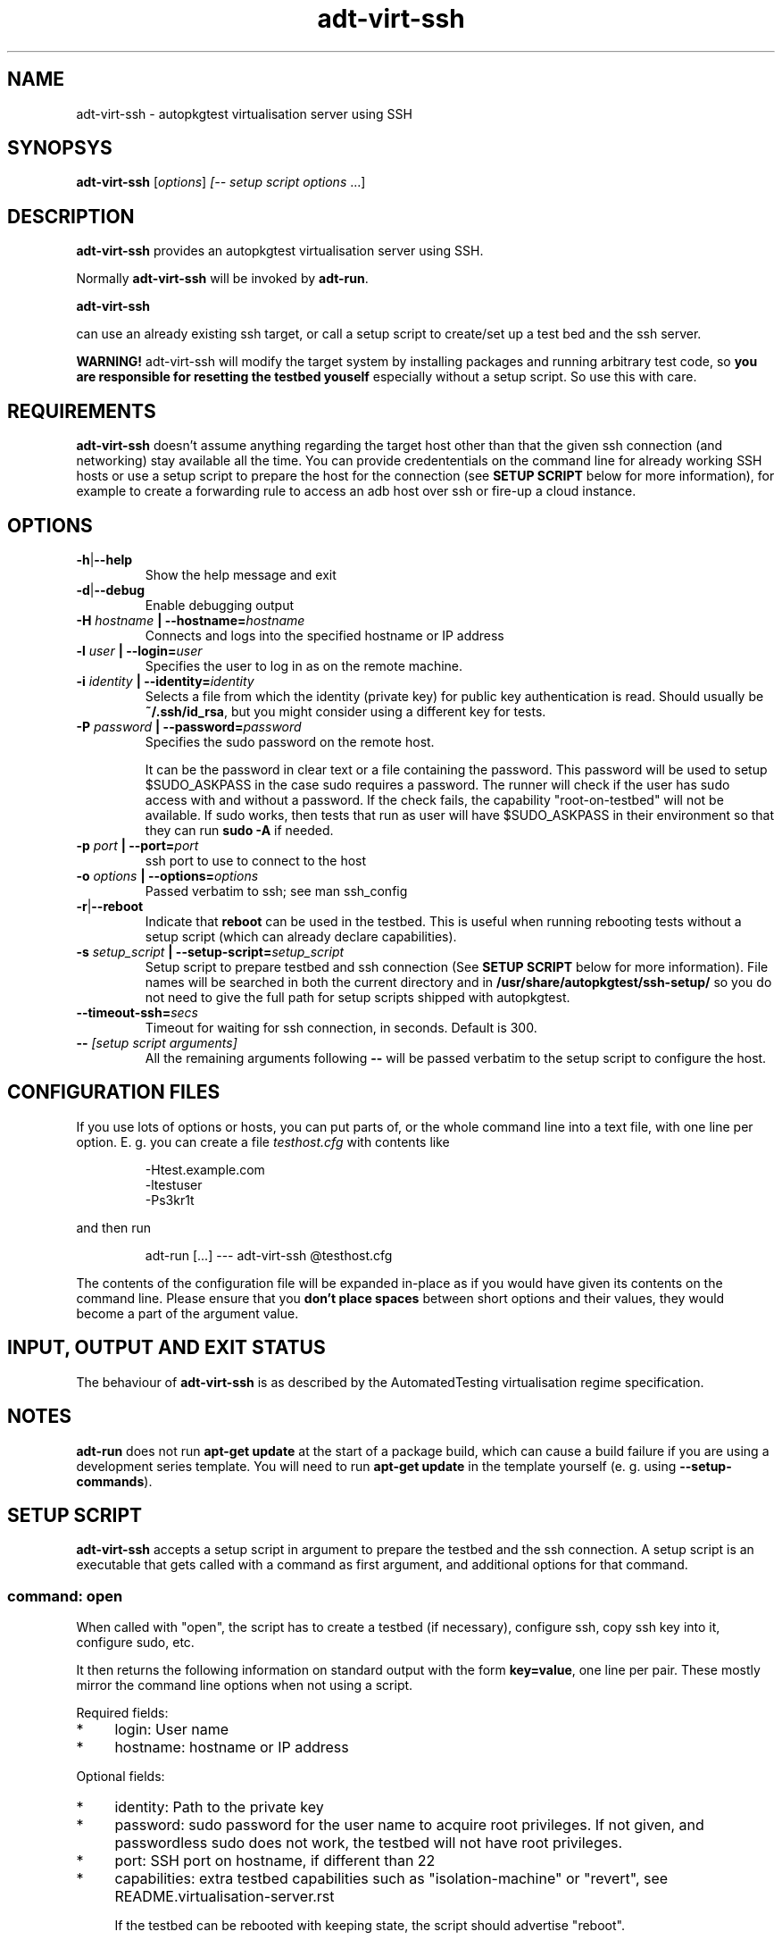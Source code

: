 .TH adt\-virt-ssh 1 2014 "Linux Programmer's Manual"
.SH NAME
adt\-virt\-ssh \- autopkgtest virtualisation server using SSH

.SH SYNOPSYS
.B adt\-virt\-ssh
.RI [ options ]
.I [\fI-- setup script options\fR ...]


.SH DESCRIPTION
.B adt-virt-ssh
provides an autopkgtest virtualisation server using SSH.

Normally
.B adt-virt-ssh
will be invoked by
.BR adt-run .

.B adt-virt-ssh

can use an already existing ssh target, or call a setup script to create/set up
a test bed and the ssh server.

.B WARNING!
adt-virt-ssh will modify the target system by installing packages and running
arbitrary test code, so
.B you are responsible for resetting the testbed youself
especially without a setup script. So use this with care.

.SH REQUIREMENTS
.B adt-virt-ssh
doesn't assume anything regarding the target host other than that the given ssh
connection (and networking) stay available all the time. You can provide
credententials on the command line for already working SSH hosts or use a
setup script to prepare the host for the connection (see
.B SETUP SCRIPT
below for more information), for example to create a
forwarding rule to access an adb host over ssh or fire-up a cloud instance.

.SH OPTIONS

.TP
.BR -h | --help
Show the help message and exit

.TP
.BR -d | --debug
Enable debugging output

.TP
.BI  -H  " hostname" " | --hostname=" hostname
Connects and logs into the specified hostname or IP address

.TP
.BI  -l " user" " | --login=" user
Specifies the user to log in as on the remote machine.

.TP
.BI  -i " identity" " | --identity=" identity
Selects a file from which the identity (private key) for public key
authentication is read. Should usually be
.BR ~/.ssh/id_rsa ,
but you might consider using a different key for tests.

.TP
.BI  -P " password" " | --password=" password
Specifies the sudo password on the remote host.

It can be the password in clear text or a file containing the password. This
password will be used to setup $SUDO_ASKPASS in the case sudo requires a
password. The runner will check if the user has sudo access with and without a
password. If the check fails, the capability "root-on-testbed" will not be
available. If sudo works, then tests that run as user will have
$SUDO_ASKPASS in their environment so that they can run
.B sudo -A
if needed.

.TP
.BI  -p " port" " | --port=" port
ssh port to use to connect to the host

.TP
.BI  -o " options" " | --options=" options
Passed verbatim to ssh; see man ssh_config

.TP
.BR -r | --reboot
Indicate that
.B reboot
can be used in the testbed. This is useful when running rebooting tests without
a setup script (which can already declare capabilities).

.TP
.BI  -s " setup_script" " | --setup-script=" setup_script
Setup script to prepare testbed and ssh connection (See
.B SETUP SCRIPT
below for more information). File names
will be searched in both the current directory and in
.B /usr/share/autopkgtest/ssh-setup/
so you do not need to give the full path for setup scripts shipped with
autopkgtest.

.TP
.BI  "--timeout-ssh=" secs
Timeout for waiting for ssh connection, in seconds. Default is 300.

.TP
.BI -- " [setup script arguments] "
All the remaining arguments following \fB--\fR will be passed verbatim to the setup
script to configure the host.


.SH CONFIGURATION FILES
If you use lots of options or hosts, you can put parts of, or the whole
command line into a text file, with one line per option. E. g. you can create a
file
.I testhost.cfg
with contents like

.RS
.EX
-Htest.example.com
-ltestuser
-Ps3kr1t
.EE
.RE

and then run

.RS
.EX
adt-run [...] --- adt-virt-ssh @testhost.cfg
.EE
.RE

The contents of the configuration file will be expanded in-place as if you
would have given its contents on the command line. Please ensure that you
.B don't place spaces
between short options and their values, they would become a part of the
argument value.

.SH INPUT, OUTPUT AND EXIT STATUS
The behaviour of
.B adt-virt-ssh
is as described by the AutomatedTesting virtualisation regime
specification.

.SH NOTES

\fBadt-run\fR does not run \fBapt-get update\fR at the start of a package
build, which can cause a build failure if you are using a development
series template. You will need to run \fBapt-get update\fR in the template
yourself (e. g. using \fB\-\-setup\-commands\fR).

.SH SETUP SCRIPT

.B adt-virt-ssh
accepts a setup script in argument to prepare the testbed and the ssh
connection. A setup script is an executable that gets called with a command as
first argument, and additional options for that command.

.SS command: open
When called with "open", the script has to create a testbed (if necessary),
configure ssh, copy ssh key into it, configure sudo, etc.

It then returns the following information on standard output with the form
\fBkey=value\fR, one line per pair. These mostly mirror the command line
options when not using a script.

Required fields:

.IP * 4
login: User name

.IP * 4
hostname: hostname or IP address

.PP
Optional fields:

.IP * 4
identity: Path to the private key

.IP * 4
password: sudo password for the user name to acquire root privileges. If not
given, and passwordless sudo does not work, the testbed will not have root
privileges.

.IP * 4
port: SSH port on hostname, if different than 22

.IP * 4
capabilities: extra testbed capabilities such as "isolation-machine" or
"revert", see README.virtualisation-server.rst

If the testbed can be rebooted with keeping state, the script should advertise
"reboot".

.IP * 4
options: passed verbatim to ssh, see man ssh_config

.IP * 4
extraopts: passed verbatim to other commands; this allows extra state (such as
temporary directory names, VM identifiers, etc.) to be passed to cleanup

.SS command: cleanup
Called when closing the testbed; should revert/remove things installed in
open as much as possible if the testbed is not ephemeral. This gets called with
all the options that open got called with, plus
.BR extraopts .

.SS command: revert
If there is a way to reset the testbed to its pristine state (such as using VM
snapshots or rebuilding ephemeral testbeds), the script should put "revert"
(and if appropriate, "revert-full-system") into the capabilities and implement
this command. This can optionally output some or all of the ssh config keys
from open() to update the configuration, in case the hostname/IP changes.

.SS command: wait-reboot
This can be implemented if capabilities advertise "reboot" and you need to do
something more elaborate than just waiting for the ssh port to go down and come
back up after calling "reboot". This needs to wait for testbed to shut down,
boot, and re-prepare the testbed for ssh login.

.SS Included scripts

.RE
autopkgtest provides setup scripts for common types of testbeds in
.BR /usr/share/autopkgtest/ssh-setup/ .
Please see the comments in these scripts for how to use them. Also, please
consider using
.B /usr/share/autopkgtest/ssh-setup/SKELETON
as a basis for writing your own.

.SH EXAMPLES

Run the tests of the libpng source package on an existing "mytesthost":

.RS
.EX
adt-run libpng --- ssh -H mytesthost -l joe -P /tmp/joe_password
.EE
.RE

Run the tests of a click package on an Ubuntu phone with an ssh connection over
ADB, using the setup script, with specifying an option to the setup script to
pick a particular serial ID:

.RS
.EX
adt-run ./ubuntu-calculator-app ./com.ubuntu.calculator_1.3.283_all.click \\
  --- ssh -s /usr/share/autopkgtest/ssh-setup/adb -- -s 0123456789abcdef
.EE
.RE

.SH SEE ALSO
.BR adt\-run (1),
.BR /usr/share/doc/autopkgtest/ ,
.BR /usr/share/autopkgtest/ssh-setup/SKELETON .

.SH AUTHORS AND COPYRIGHT
.B adt-virt-ssh
was written by Martin Pitt <martin.pitt@ubuntu.com> and Jean-Baptiste
Lallement <jean.baptiste.lallement@ubuntu.com>.

This manpage is part of autopkgtest, a tool for testing Debian binary
packages.  autopkgtest is Copyright (C) 2006-2014 Canonical Ltd and others.

See \fB/usr/share/doc/autopkgtest/CREDITS\fR for the list of
contributors and full copying conditions.
